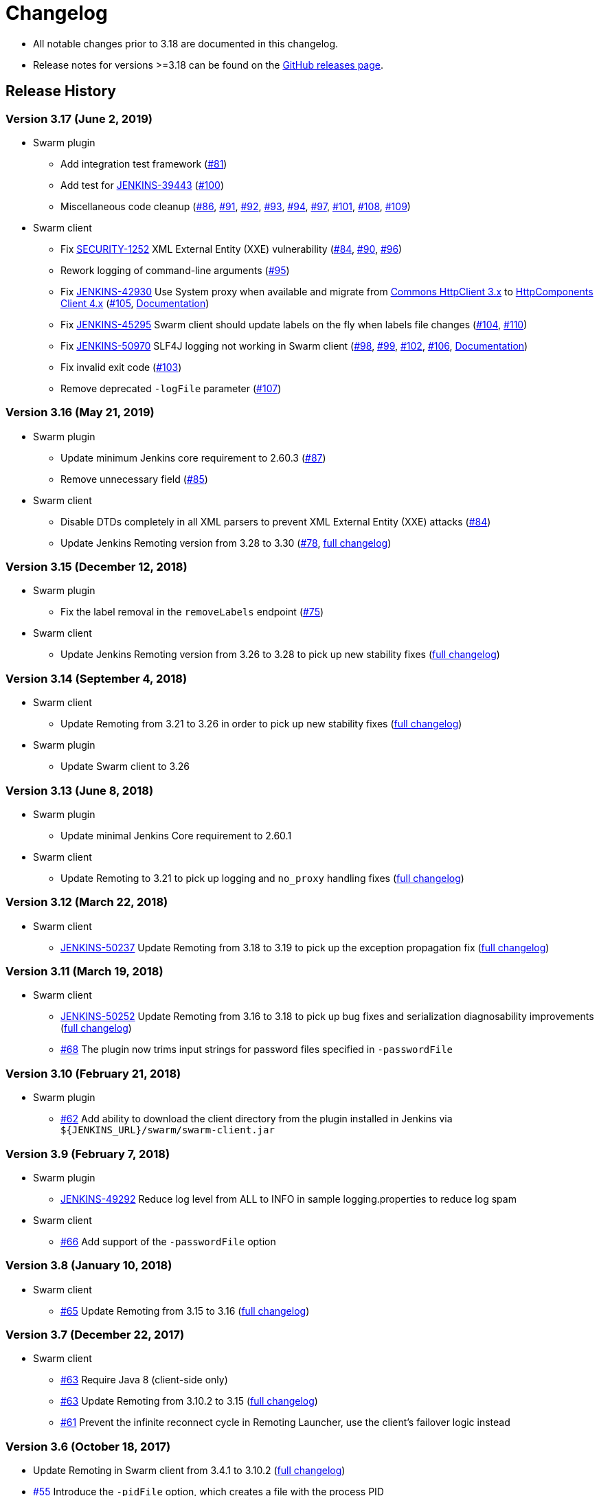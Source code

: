 = Changelog

* All notable changes prior to 3.18 are documented in this changelog.
* Release notes for versions >=3.18 can be found on the https://github.com/jenkinsci/swarm-plugin/releases[GitHub releases page].

== Release History

=== Version 3.17 (June 2, 2019)

* Swarm plugin
** Add integration test framework (https://github.com/jenkinsci/swarm-plugin/pull/81[#81])
** Add test for https://issues.jenkins.io/browse/JENKINS-39443[JENKINS-39443] (https://github.com/jenkinsci/swarm-plugin/pull/100[#100])
** Miscellaneous code cleanup (https://github.com/jenkinsci/swarm-plugin/pull/86[#86], https://github.com/jenkinsci/swarm-plugin/pull/91[#91], https://github.com/jenkinsci/swarm-plugin/pull/92[#92], https://github.com/jenkinsci/swarm-plugin/pull/93[#93], https://github.com/jenkinsci/swarm-plugin/pull/94[#94], https://github.com/jenkinsci/swarm-plugin/pull/97[#97], https://github.com/jenkinsci/swarm-plugin/pull/101[#101], https://github.com/jenkinsci/swarm-plugin/pull/108[#108], https://github.com/jenkinsci/swarm-plugin/pull/109[#109])
* Swarm client
** Fix https://jenkins.io/security/advisory/2019-04-30/#SECURITY-1252[SECURITY-1252] XML External Entity (XXE) vulnerability (https://github.com/jenkinsci/swarm-plugin/pull/84[#84], https://github.com/jenkinsci/swarm-plugin/pull/90[#90], https://github.com/jenkinsci/swarm-plugin/pull/96[#96])
** Rework logging of command-line arguments (https://github.com/jenkinsci/swarm-plugin/pull/95[#95])
** Fix https://issues.jenkins.io/browse/JENKINS-42930[JENKINS-42930] Use System proxy when available and migrate from https://hc.apache.org/httpclient-3.x/[Commons HttpClient 3.x] to https://hc.apache.org/httpcomponents-client-ga/index.html[HttpComponents Client 4.x] (https://github.com/jenkinsci/swarm-plugin/pull/105[#105], link:docs/proxy.md[Documentation])
** Fix https://issues.jenkins.io/browse/JENKINS-45295[JENKINS-45295] Swarm client should update labels on the fly when labels file changes (https://github.com/jenkinsci/swarm-plugin/pull/104[#104], https://github.com/jenkinsci/swarm-plugin/pull/110[#110])
** Fix https://issues.jenkins.io/browse/JENKINS-50970[JENKINS-50970] SLF4J logging not working in Swarm client (https://github.com/jenkinsci/swarm-plugin/pull/98[#98], https://github.com/jenkinsci/swarm-plugin/pull/99[#99], https://github.com/jenkinsci/swarm-plugin/pull/102[#102], https://github.com/jenkinsci/swarm-plugin/pull/106[#106], link:docs/logging.md[Documentation])
** Fix invalid exit code (https://github.com/jenkinsci/swarm-plugin/pull/103[#103])
** Remove deprecated `-logFile` parameter (https://github.com/jenkinsci/swarm-plugin/pull/107[#107])

=== Version 3.16 (May 21, 2019)

* Swarm plugin
** Update minimum Jenkins core requirement to 2.60.3 (https://github.com/jenkinsci/swarm-plugin/pull/87[#87])
** Remove unnecessary field (https://github.com/jenkinsci/swarm-plugin/pull/85[#85])
* Swarm client
** Disable DTDs completely in all XML parsers to prevent XML External Entity (XXE) attacks (https://github.com/jenkinsci/swarm-plugin/pull/84[#84])
** Update Jenkins Remoting version from 3.28 to 3.30 (https://github.com/jenkinsci/swarm-plugin/pull/78[#78], https://github.com/jenkinsci/remoting/blob/master/CHANGELOG.md[full changelog])

=== Version 3.15 (December 12, 2018)

* Swarm plugin
** Fix the label removal in the `removeLabels` endpoint (https://github.com/jenkinsci/swarm-plugin/pull/75[#75])
* Swarm client
** Update Jenkins Remoting version from 3.26 to 3.28 to pick up new stability fixes (https://github.com/jenkinsci/remoting/blob/master/CHANGELOG.md[full changelog])

=== Version 3.14 (September 4, 2018)

* Swarm client
** Update Remoting from 3.21 to 3.26 in order to pick up new stability fixes (https://github.com/jenkinsci/remoting/blob/master/CHANGELOG.md[full changelog])
* Swarm plugin
** Update Swarm client to 3.26

=== Version 3.13 (June 8, 2018)

* Swarm plugin
** Update minimal Jenkins Core requirement to 2.60.1
* Swarm client
** Update Remoting to 3.21 to pick up logging and `no_proxy` handling fixes (https://github.com/jenkinsci/remoting/blob/master/CHANGELOG.md#321[full changelog])

=== Version 3.12 (March 22, 2018)

* Swarm client
** https://issues.jenkins.io/browse/JENKINS-50237[JENKINS-50237] Update Remoting from 3.18 to 3.19 to pick up the exception propagation fix (https://github.com/jenkinsci/remoting/blob/master/CHANGELOG.md#319[full changelog])

=== Version 3.11 (March 19, 2018)

* Swarm client
** https://issues.jenkins.io/browse/JENKINS-50252[JENKINS-50252] Update Remoting from 3.16 to 3.18 to pick up bug fixes and serialization diagnosability improvements (https://github.com/jenkinsci/remoting/blob/master/CHANGELOG.md[full changelog])
** https://github.com/jenkinsci/swarm-plugin/pull/68[#68] The plugin now trims input strings for password files specified in `-passwordFile`

=== Version 3.10 (February 21, 2018)

* Swarm plugin
** https://github.com/jenkinsci/swarm-plugin/pull/62[#62] Add ability to download the client directory from the plugin installed in Jenkins via `${JENKINS_URL}/swarm/swarm-client.jar`

=== Version 3.9 (February 7, 2018)

* Swarm plugin
** https://issues.jenkins.io/browse/JENKINS-49292[JENKINS-49292] Reduce log level from ALL to INFO in sample logging.properties to reduce log spam
* Swarm client
** https://github.com/jenkinsci/swarm-plugin/pull/66[#66] Add support of the `-passwordFile` option

=== Version 3.8 (January 10, 2018)

* Swarm client
** https://github.com/jenkinsci/swarm-plugin/pull/65[#65] Update Remoting from 3.15 to 3.16 (https://github.com/jenkinsci/remoting/blob/master/CHANGELOG.md[full changelog])

=== Version 3.7 (December 22, 2017)

* Swarm client
** https://github.com/jenkinsci/swarm-plugin/pull/63[#63] Require Java 8 (client-side only)
** https://github.com/jenkinsci/swarm-plugin/pull/63[#63] Update Remoting from 3.10.2 to 3.15 (https://github.com/jenkinsci/remoting/blob/master/CHANGELOG.md[full changelog])
** https://github.com/jenkinsci/swarm-plugin/pull/61[#61] Prevent the infinite reconnect cycle in Remoting Launcher, use the client's failover logic instead

=== Version 3.6 (October 18, 2017)

* Update Remoting in Swarm client from 3.4.1 to 3.10.2 (https://github.com/jenkinsci/remoting/blob/master/CHANGELOG.md[full changelog])
* https://github.com/jenkinsci/swarm-plugin/pull/55[#55] Introduce the `-pidFile` option, which creates a file with the process PID
** Errata: The current implementation may cause file descriptor leaks in edge cases
* https://issues.jenkins.io/browse/JENKINS-43674[JENKINS-43674] Prevent `NullPointerException` in Swarm client in HTTPS mode without `-disableSslVerification` or `-sslFingerprints`
* https://issues.jenkins.io/browse/JENKINS-42098[JENKINS-42098] Prevent `LinkageError` when building a Maven project on a Swarm node with new Maven versions

=== Version 3.5 (October 11, 2017)

* https://jenkins.io/security/advisory/2017-10-11/#swarm-plugin-client-bundled-vulnerable-version-of-the-commons-httpclient-library[SECURITY-597] Swarm client bundled version of the commons-httpclient library, which was vulnerable to MitM

=== Version 3.4 (April 10, 2017)

* Add option `-sslFingerprints` providing a possibility to add custom SSL trust anchors without adding them to the system store

=== Version 3.3 (February 10, 2017)

* Finally a release!
* Add `-logFile` and `-labelsFile` options. Now supports dynamic labels.
* Add support for very large numbers of dynamic labels when using `-labelsFile`
* Remove consecutive slashes in plugin URLs
* Docker Compose configuration updates
* Add retry backoff strategy
* Bump Remoting library to same as Jenkins LTS at the moment
* Updates to make build and testing pass with new Jenkins plugin parent POM work

=== Version 3.2 (February 8, 2017)

* Failed to release due to INFRA-588

=== Version 3.1 (February 8, 2017)

* Failed to release due to INFRA-588

=== Version 3.0 (December 27, 2016)

* Failed to release due to INFRA-588

=== Version 2.3 (November 28, 2016)

* Failed to release due to INFRA-588

=== Version 2.2 (July 26, 2016)

* Failed to release due to INFRA-588

=== Version 2.1 (May 20, 2016)

* Implement https://issues.jenkins.io/browse/JENKINS-28917[JENKINS-28917] Update remoting to one supported by latest LTS
* `MESOS_TASK_ID` used as Jenkins slave ID if available as environment variable (for Mesos/Marathon integration)
* Updating Jenkins remoting dependency. Swarm client now matches the Remoting version in Jenkins 1.625.3 LTS.
* Implement https://issues.jenkins.io/browse/JENKINS-34593[JENKINS-34593] add an option to delete existing clients
* Add integration test environment based upon Docker compose

=== Version 2.0 (August 3, 2015)

* Implement https://issues.jenkins.io/browse/JENKINS-29232[JENKINS-28148] Whitespace in tool locations, (breaking change, see https://github.com/jenkinsci/swarm-plugin/pull/28[#28])
* Add ability to disable unique ID for clients (https://github.com/jenkinsci/swarm-plugin/pull/33[#33])
* Remove unused code and reformat source files

=== Version 1.26 (July 21, 2015)

* Re-release of 1.25, some artifacts was not properly deployed

=== Version 1.25 (July 21, 2015)

* Correct https://issues.jenkins.io/browse/JENKINS-29232[JENKINS-29232] Set the HTTP Connection:close header to ensure the underlying socket is closed (https://github.com/jenkinsci/swarm-plugin/pull/29[#29])
* Add a Markdown formatted README to better describe the project for GitHub viewers
* Improve end user reporting of hostname lookup errors (https://github.com/jenkinsci/swarm-plugin/pull/30[#30])
* Made Javadoc compile with JDK 8

=== Version 1.24 (April 28, 2015)

* Correct https://issues.jenkins.io/browse/JENKINS-26558[JENKINS-26558] Clients should provide a unique ID to be used for name collision avoidance (https://github.com/jenkinsci/swarm-plugin/pull/26[#26])
* Improve printout when Jenkins master is not configured with a URL (https://github.com/jenkinsci/swarm-plugin/pull/27[#27])

=== Version 1.23 (April 27, 2015)

* Add the tunnel option to pass it to the Jenkins engine (https://github.com/jenkinsci/swarm-plugin/pull/22[#22])
* Minor enhancements to make the Swarm client usable for mere detection of Jenkins instances (https://github.com/jenkinsci/swarm-plugin/pull/22[#23])
* Correct https://issues.jenkins.io/browse/JENKINS-24149[JENKINS-24149] `LogConfigurationException` (https://github.com/jenkinsci/swarm-plugin/pull/24[#24])
* `Computer.toNode()` can return `null` (https://github.com/jenkinsci/swarm-plugin/pull/25[#25])

=== Version 1.22 (November 28, 2014)

* Add new option `passwordEnvVariable` (https://github.com/jenkinsci/swarm-plugin/pull/21[#21])

=== Version 1.21 (November 6, 2014)

* Instead of constructing the tool location key, just use the existing descriptor (https://issues.jenkins.io/browse/JENKINS-25064[JENKINS-25064], see https://github.com/jenkinsci/swarm-plugin/pull/20[#20])
* Use latest Jenkins LTS Remoting library (1.580.1 Jenkins LTS version)

=== Version 1.20 (October 8, 2014)

* Fix up handling of tool locations on Windows (https://issues.jenkins.io/browse/JENKINS-25002[JENKINS-25002], see https://github.com/jenkinsci/swarm-plugin/pull/19[#19])

=== Version 1.19 (October 6, 2014)

* Correct bug introduced by 1.18 where the client did not work _unless_ you set tool locations (https://issues.jenkins.io/browse/JENKINS-24995[JENKINS-24995], see https://github.com/jenkinsci/swarm-plugin/pull/18[#18])

=== Version 1.18 (October 2, 2014)

* Set tool locations from Swarm client, (https://issues.jenkins.io/browse/JENKINS-7543[JENKINS-7543], see https://github.com/jenkinsci/swarm-plugin/pull/17[#17])

=== Version 1.17 (September 30, 2014)

* Add `-noRetryAfterConnected` and `-retry` options. These provide optional exit strategies for the default unlimited retry loop
* Require a well-formed master URL, ensuring trailing slash
* https://issues.jenkins.io/browse/JENKINS-21892[JENKINS-21892] Update Swarm client to send CSRF token
* Use latest releases of `commons-codec`, `args4j`, and Remoting

=== Version 1.16 (July 1, 2014)

* Bump remoting to match Jenkins LTS (https://issues.jenkins.io/browse/JENKINS-22730[JENKINS-22730], see https://github.com/jenkinsci/swarm-plugin/pull/14[#14])

=== Version 1.15

* _undocumented, or maybe a typo of 1.12?_

=== Version 1.12, 1.11 (January 15, 2014)

* Use compatible version of `commons-codec` (https://issues.jenkins.io/browse/JENKINS-21155[JENKINS-21155], see https://github.com/jenkinsci/swarm-plugin/pull/7[#7] and https://github.com/jenkinsci/swarm-plugin/pull/8[#8])

=== Version 1.10 (October 21, 2013)

* Swarm 1.9 can't connect to current LTS as `slave.jar` too old (https://issues.jenkins.io/browse/JENKINS-20138[JENKINS-20138])

=== Version 1.9 (May 18), 2013)

* Add option for specifying `Node.Mode` (https://github.com/jenkinsci/swarm-plugin/pull/3[#3])

=== Version 1.8 (November 21, 2012)

* Changing broadcast to send a UDP packet payload of 128 bytes instead of 0
* Allow slave connection without requiring UDP
* Add `disableSslVerification` option

=== Version 1.6 (March 18, 2012)

* Fix references from Hudson to Jenkins
* Swarm client fails to connect to Jenkins when authentication is enabled but Authorization is disabled (https://issues.jenkins.io/browse/JENKINS-11663[JENKINS-11663])
* Support remoting 2.12

=== Version 1.5 (August 11, 2011)

* Check whether user has `SlaveComputer.CREATE` permission
* Allow authentication in Swarm plugin (https://issues.jenkins.io/browse/JENKINS-5504[JENKINS-5504])

=== Version 1.4 (August 14, 2010)

* Fix broken help links
* Node properties save correctly
* Add Japanese localization

=== Version 1.3 (January 14, 2010)

* Fix a packaging problem in the client JAR (https://issues.jenkins.io/browse/JENKINS-5275[JENKINS-5275])

=== Version 1.2 (December 30, 2009)

* Minor text correction

=== Version 1.1 (July 15, 2009)

* Add the `-master` option

=== Version 1.0 (May 23, 2009)

* Initial release
